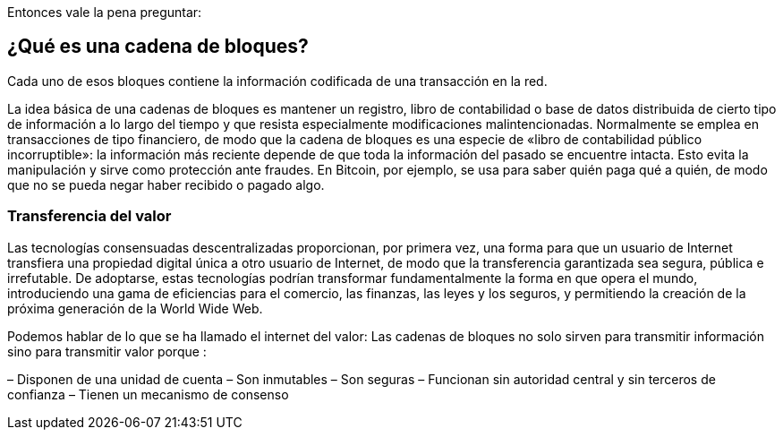 Entonces vale la pena preguntar: 

== ¿Qué es una cadena de bloques?

Cada uno de esos bloques contiene la información codificada de una transacción en la red.

La idea básica de una cadenas de bloques es mantener un registro, libro de contabilidad o base de datos distribuida de cierto tipo de información a lo largo del tiempo y que resista especialmente modificaciones malintencionadas. Normalmente se emplea en transacciones de tipo financiero, de modo que la cadena de bloques es una especie de «libro de contabilidad público incorruptible»: la información más reciente depende de que toda la información del pasado se encuentre intacta. Esto evita la manipulación y sirve como protección ante fraudes. En Bitcoin, por ejemplo, se usa para saber quién paga qué a quién, de modo que no se pueda negar haber recibido o pagado algo.

=== Transferencia del valor

Las tecnologías consensuadas descentralizadas proporcionan, por primera vez, una forma para que un usuario de Internet transfiera una propiedad digital única a otro usuario de Internet, de modo que la transferencia garantizada sea segura, pública e irrefutable. De adoptarse, estas tecnologías podrían transformar fundamentalmente la forma en que opera el mundo, introduciendo una gama de eficiencias para el comercio, las finanzas, las leyes y los seguros, y permitiendo la creación de la próxima generación de la World Wide Web.

Podemos hablar de lo que se ha llamado el internet del valor: Las cadenas de bloques no solo sirven para transmitir información sino para transmitir valor porque :

– Disponen de una unidad de cuenta
– Son inmutables
– Son seguras
– Funcionan sin autoridad central y sin terceros de confianza
– Tienen un mecanismo de consenso

